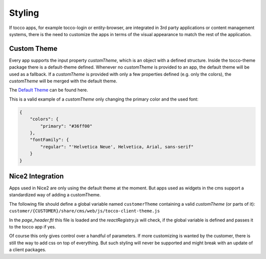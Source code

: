 Styling
==============
If tocco apps, for example tocco-login or entity-browser, are integrated in 3rd party applications or content management systems, there 
is the need to customize the apps in terms of the visual appearance to match the rest of the application.

Custom Theme
-------------
Every app supports the input property *customTheme*, which is an object with a defined structure.
Inside the tocco-theme package there is a default-theme defined. Whenever no *customTheme* is provided to an app, the default theme will be used
as a fallback. If a *customTheme* is provided with only a few properties defined (e.g. only the colors), the *customTheme* will be merged with the default theme.

The `Default Theme`_ can be found here.

.. _Default Theme: https://github.com/tocco/tocco-client/blob/master/packages/tocco-theme/src/ToccoTheme/defaultTheme.js


This is a valid example of a *customTheme* only changing the primary color and the used font:

.. code-block:: json           

  {
      "colors": {
          "primary": "#36ff00"
      },
      "fontFamily": {
          "regular": "'Helvetica Neue', Helvetica, Arial, sans-serif"
      }
  }



Nice2 Integration
------------------
Apps used in Nice2 are only using the default theme at the moment. But apps used as widgets in the cms support a standardized way of adding a customTheme.

The following file should define a global variable named ``customerTheme`` containing a valid *customTheme* (or parts of it): 
``customer/{CUSTOMER}/share/cms/web/js/tocco-client-theme.js``

In the `page_header.ftl` this file is loaded and the `reactRegistry.js` will check, if the global variable is defined and passes it to the tocco app if yes.

Of course this only gives control over a handful of parameters. If more customizing is wanted by the customer, there is still the way to add css on top of everything. 
But such styling will never be supported and might break with an update of a client packages.



